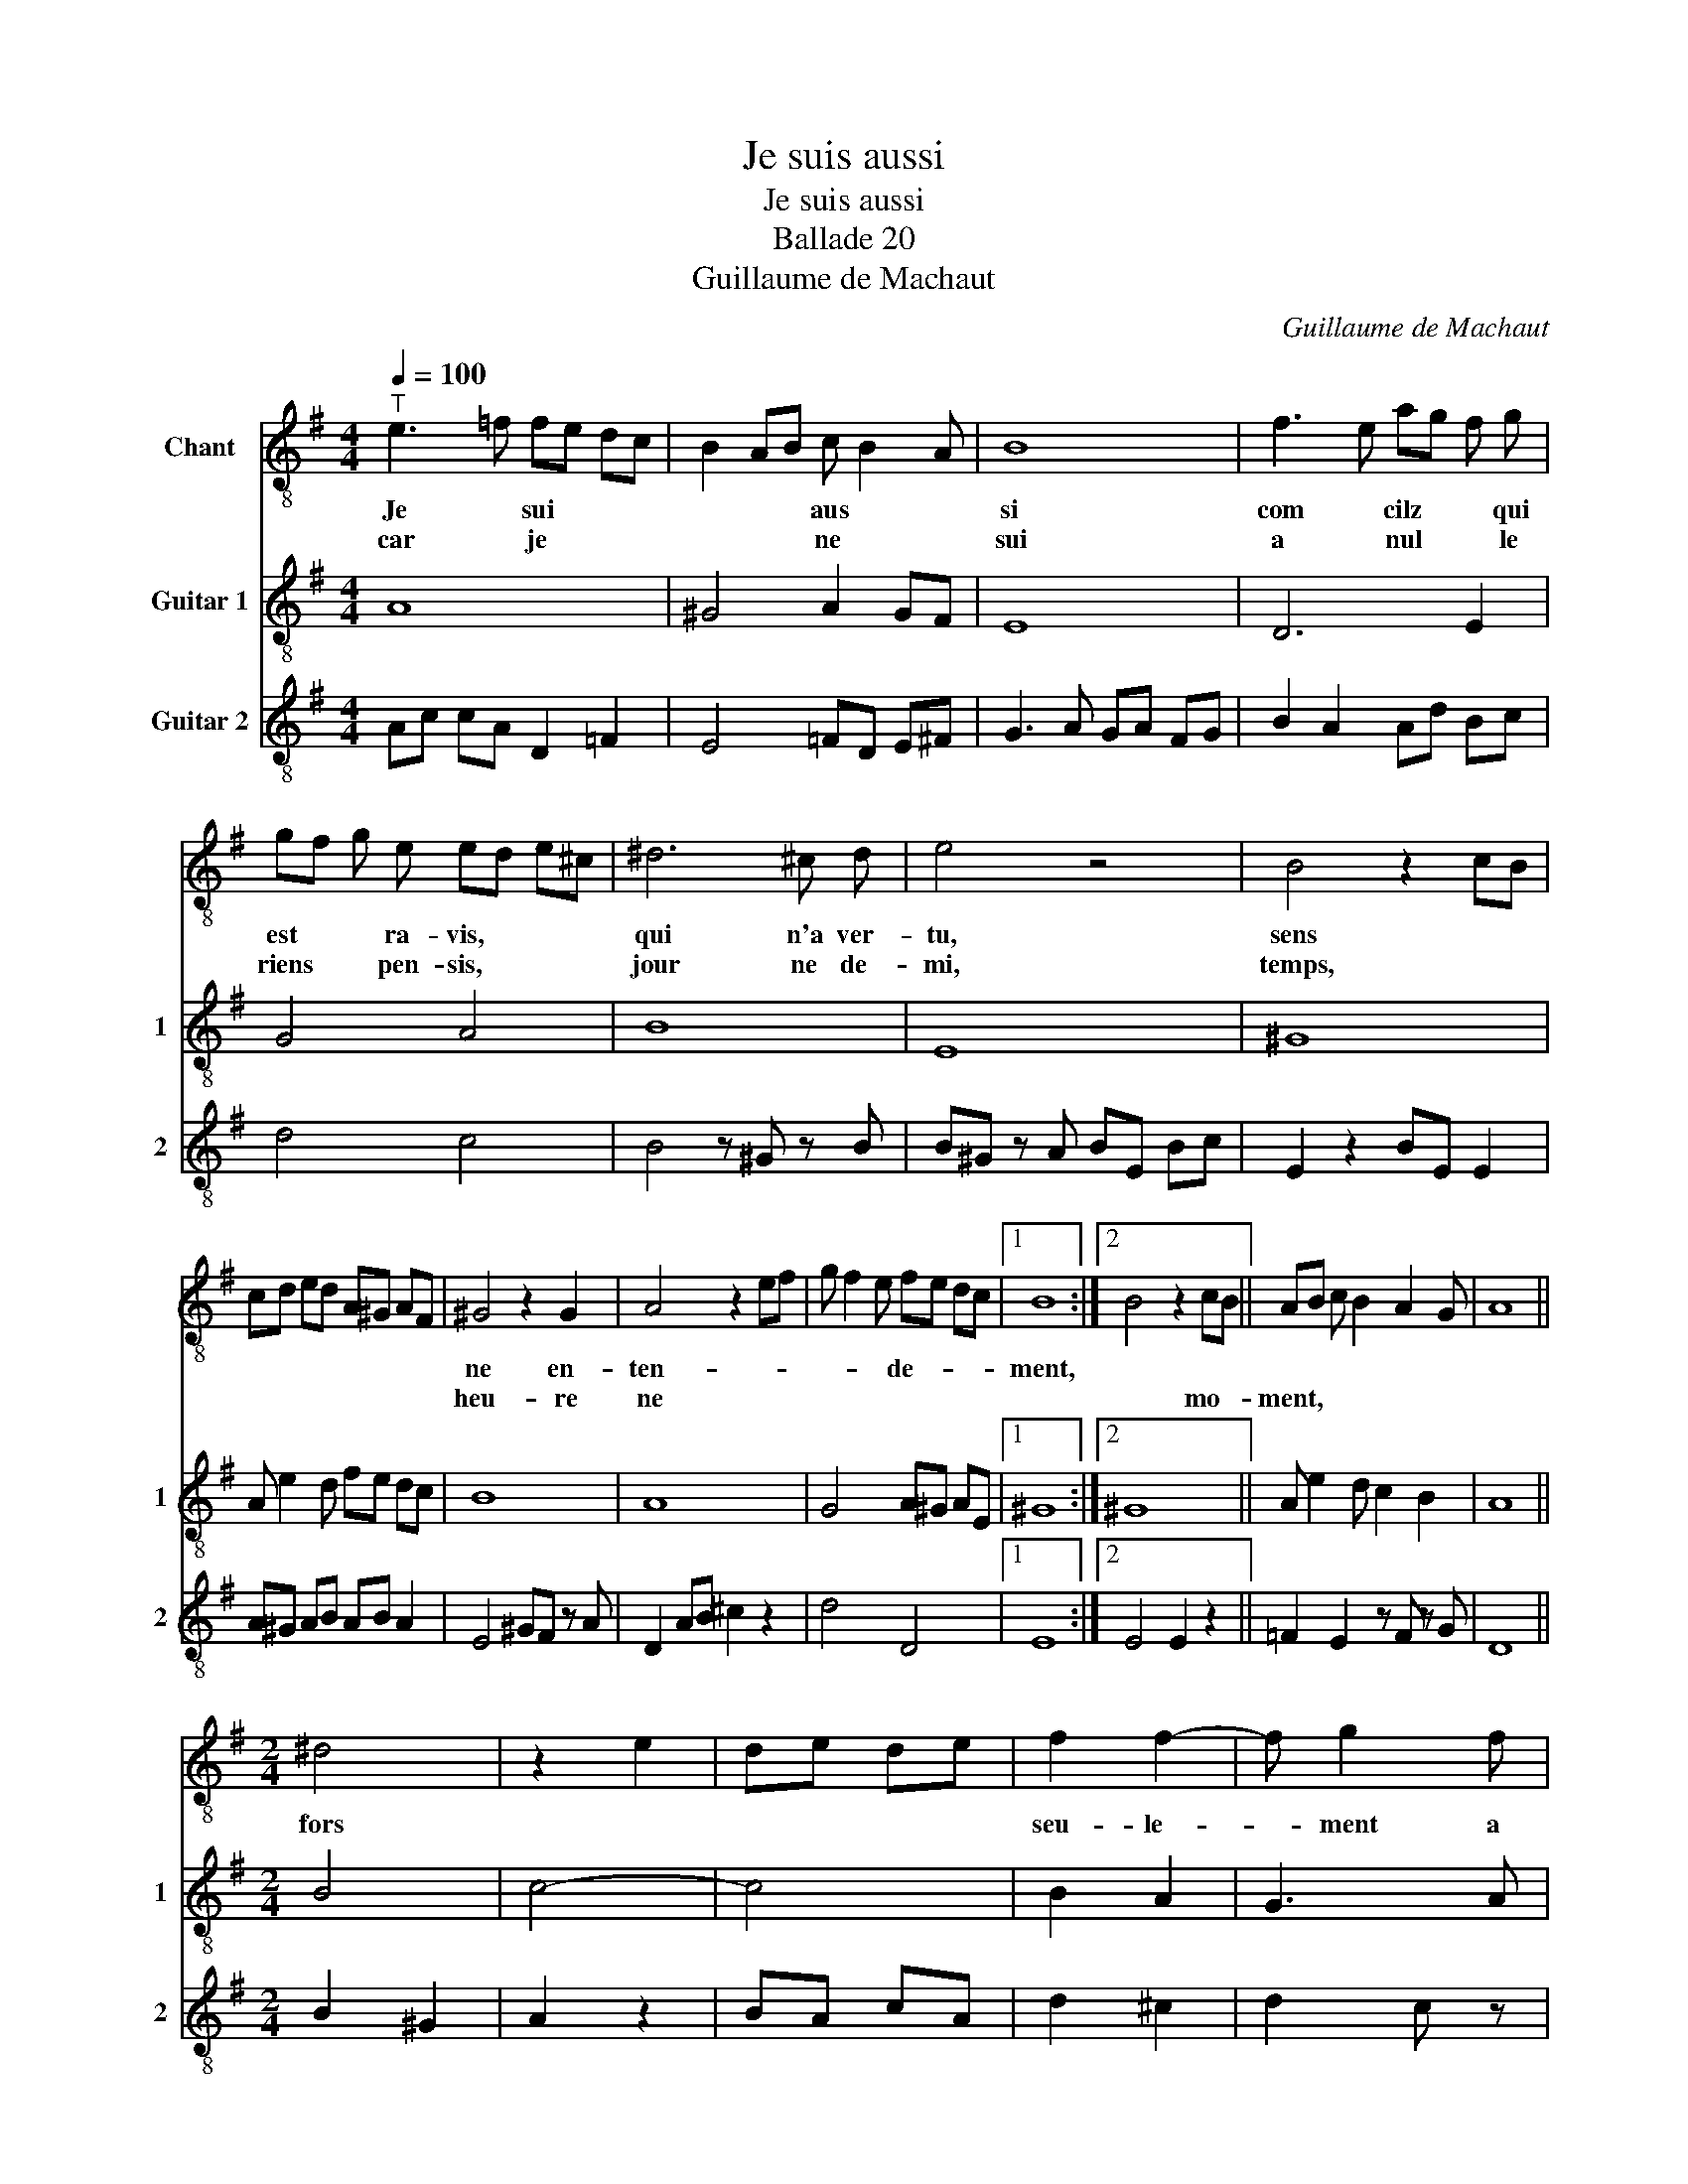 X:1
T:Je suis aussi
T:Je suis aussi
T:Ballade 20
T:Guillaume de Machaut
C:Guillaume de Machaut
%%score 1 2 3
L:1/8
Q:1/4=100
M:4/4
K:G
V:1 treble-8 nm="Chant"
V:2 treble-8 nm="Guitar 1" snm="1"
V:3 treble-8 nm="Guitar 2" snm="2"
V:1
"^T" e3 =f fe dc | B2 AB c B2 A | B8 | f3 e ag f g | gf g e ed e^c | ^d6 ^c d | e4 z4 | B4 z2 cB | %8
w: Je * sui * * *|* * * aus * *|si|com * cilz * * qui|est * * ra- vis, * * *|qui n'a ver-|tu,|sens * *|
w: car * je * * *|* * * ne * *|sui|a * nul * * le|riens * * pen- sis, * * *|jour ne de-|mi,|temps, * *|
 cd ed A^G AF | ^G4 z2 G2 | A4 z2 ef | g f2 e fe dc |1 B8 :|2 B4 z2 cB || AB c B2 A2 G | A8 || %16
w: |ne en-|ten- * *|* * * de- * * *|ment,||||
w: |heu- re|ne * *|||* mo- *|ment, * * * * *||
[M:2/4] ^d4 | z2 e2 | de de | f2 f2- | f g2 f | e2 ^d2 | e4 | ag fe | d2 c2 | B2 z e | ed e c | %27
w: fors|||seu- le-|* ment a|m'a- mour||et * * *|sans par-|tir en|ce * pen- *|
w: |||||||||||
 cB cA | ^G4 | A2 G A | c3 c | d2 e2 | g f2 e | fe dc | B4 | ^g4 | z2 a2 | ga ga | b2 gf | f e2 d | %40
w: ser * * de-|mour|Soit con- tre|moy, soit|pour moy,|tout * *|ou- * * *|bli|fors|||li qu'aim *|mieux * *|
w: |||||||||||||
 e2 z a | ae ed | fe dc | B4 | z2 cB | AB cB- | B A2 ^G |[M:4/4] A8 |] %48
w: * cent|mil- * le *|fois * * *|que||||mi.|
w: ||||||||
V:2
 A8 | ^G4 A2 GF | E8 | D6 E2 | G4 A4 | B8 | E8 | ^G8 | A e2 d fe dc | B8 | A8 | G4 A^G AE |1 %12
 ^G8 :|2 ^G8 || A e2 d c2 B2 | A8 ||[M:2/4] B4 | c4- | c4 | B2 A2 | G3 A | G2 F2 | E4 | D3 E | %24
 G2 A2 | z B A2 | A4 | ed ec | B4 | e4 | A4 | cB cA | B4 | B2 A2 | ^G4 | B4 | c4- | c4 | B2 c2 | %39
 B4 | z A A2 | A4 | A^G AE | ^G4- | G4 | A e2 d | c2 B2 |[M:4/4] A8 |] %48
V:3
 Ac cA D2 =F2 | E4 =FD E^F | G3 A GA FG | B2 A2 Ad Bc | d4 c4 | B4 z ^G z B | B^G z A BE Bc | %7
 E2 z2 BE E2 | A^G AB AB A2 | E4 ^GF z A | D2 AB ^c2 z2 | d4 D4 |1 E8 :|2 E4 E2 z2 || %14
 =F2 E2 z F z G | D8 ||[M:2/4] B2 ^G2 | A2 z2 | BA cA | d2 ^c2 | d2 c z | c B2 ^A | B4 | d2 c2 | %24
 B2 G2 | G2 z G | z B z A | E4 | E B2 E | A2 BA | A2 z G | z B GA | B4 | BE F2 | E4 | E4 | A2 z2 | %37
 BA BA | G3 A | z B BG | A2 A z | z A z D | A2 Bc | B E2 B | BE E2 | A^G AB | A2 B2 |[M:4/4] A8 |] %48


